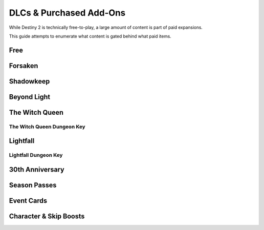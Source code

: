 ========================
DLCs & Purchased Add-Ons
========================

While Destiny 2 is technically free-to-play, a large amount of content is part
of paid expansions.

This guide attempts to enumerate what content is gated behind what paid items.

Free
====

Forsaken
========

Shadowkeep
==========

Beyond Light
============

The Witch Queen
===============

The Witch Queen Dungeon Key
---------------------------

Lightfall
=========

Lightfall Dungeon Key
---------------------

30th Anniversary
================

Season Passes
=============

Event Cards
===========

Character & Skip Boosts
=======================
